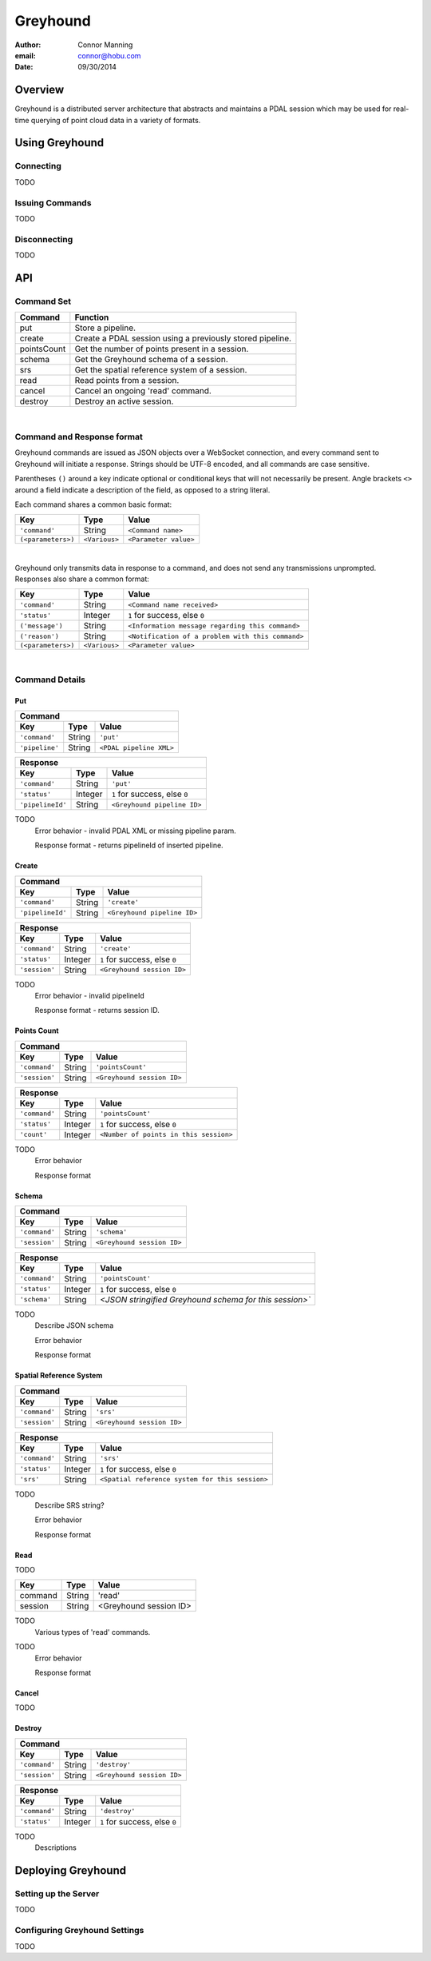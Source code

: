 ===============================================================================
Greyhound
===============================================================================

:author: Connor Manning
:email: connor@hobu.com
:date: 09/30/2014

Overview
===============================================================================

Greyhound is a distributed server architecture that abstracts and maintains a PDAL session which may be used for real-time querying of point cloud data in a variety of formats.

Using Greyhound
===============================================================================

Connecting
-------------------------------------------------------------------------------

TODO

Issuing Commands
-------------------------------------------------------------------------------

TODO

Disconnecting
-------------------------------------------------------------------------------

TODO

API
===============================================================================

Command Set
-------------------------------------------------------------------------------

+---------------+-------------------------------------------------------------+
| Command       | Function                                                    |
+===============+=============================================================+
| put           | Store a pipeline.                                           |
+---------------+-------------------------------------------------------------+
| create        | Create a PDAL session using a previously stored pipeline.   |
+---------------+-------------------------------------------------------------+
| pointsCount   | Get the number of points present in a session.              |
+---------------+-------------------------------------------------------------+
| schema        | Get the Greyhound schema of a session.                      |
+---------------+-------------------------------------------------------------+
| srs           | Get the spatial reference system of a session.              |
+---------------+-------------------------------------------------------------+
| read          | Read points from a session.                                 |
+---------------+-------------------------------------------------------------+
| cancel        | Cancel an ongoing 'read' command.                           |
+---------------+-------------------------------------------------------------+
| destroy       | Destroy an active session.                                  |
+---------------+-------------------------------------------------------------+

|

Command and Response format
-------------------------------------------------------------------------------

Greyhound commands are issued as JSON objects over a WebSocket connection, and every command sent to Greyhound will initiate a response.  Strings should be UTF-8 encoded, and all commands are case sensitive.

Parentheses ``()`` around a key indicate optional or conditional keys that will not necessarily be present.  Angle brackets ``<>`` around a field indicate a description of the field, as opposed to a string literal.

Each command shares a common basic format:

+-------------------+-------------+------------------------------------------------+
| Key               | Type        | Value                                          |
+===================+=============+================================================+
| ``'command'``     | String      | ``<Command name>``                             |
+-------------------+-------------+------------------------------------------------+
| ``(<parameters>)``|``<Various>``| ``<Parameter value>``                          |
+-------------------+-------------+------------------------------------------------+

|

Greyhound only transmits data in response to a command, and does not send any transmissions unprompted.  Responses also share a common format:

+-------------------+--------------+--------------------------------------------------+
| Key               | Type         | Value                                            |
+===================+==============+==================================================+
| ``'command'``     | String       | ``<Command name received>``                      |
+-------------------+--------------+--------------------------------------------------+
| ``'status'``      | Integer      | ``1`` for success, else ``0``                    |
+-------------------+--------------+--------------------------------------------------+
| ``('message')``   | String       | ``<Information message regarding this command>`` |
+-------------------+--------------+--------------------------------------------------+
| ``('reason')``    | String       | ``<Notification of a problem with this command>``|
+-------------------+--------------+--------------------------------------------------+
| ``(<parameters>)``| ``<Various>``| ``<Parameter value>``                            |
+-------------------+--------------+--------------------------------------------------+

|

Command Details
-------------------------------------------------------------------------------

Put
~~~~~~~~~~~~~~~~~~~~~~~~~~~~~~~~~~~~~~~~~~~~~~~~~~~~~~~~~~~~~~~~~~~~~~~~~~~~~~~

+-------------------------------------------------------------------------------------+
| Command                                                                             |
+-------------------+------------+----------------------------------------------------+
| Key               | Type       | Value                                              |
+===================+============+====================================================+
| ``'command'``     | String     | ``'put'``                                          |
+-------------------+------------+----------------------------------------------------+
| ``'pipeline'``    | String     | ``<PDAL pipeline XML>``                            |
+-------------------+------------+----------------------------------------------------+

+-------------------------------------------------------------------------------------+
| Response                                                                            |
+-------------------+------------+----------------------------------------------------+
| Key               | Type       | Value                                              |
+===================+============+====================================================+
| ``'command'``     | String     | ``'put'``                                          |
+-------------------+------------+----------------------------------------------------+
| ``'status'``      | Integer    | ``1`` for success, else ``0``                      |
+-------------------+------------+----------------------------------------------------+
| ``'pipelineId'``  | String     | ``<Greyhound pipeline ID>``                        |
+-------------------+------------+----------------------------------------------------+

TODO
    Error behavior - invalid PDAL XML or missing pipeline param.

    Response format - returns pipelineId of inserted pipeline.

Create
~~~~~~~~~~~~~~~~~~~~~~~~~~~~~~~~~~~~~~~~~~~~~~~~~~~~~~~~~~~~~~~~~~~~~~~~~~~~~~~

+-------------------------------------------------------------------------------+
| Command                                                                       |
+-----------------+------------+------------------------------------------------+
| Key             | Type       | Value                                          |
+=================+============+================================================+
| ``'command'``   | String     | ``'create'``                                   |
+-----------------+------------+------------------------------------------------+
| ``'pipelineId'``| String     | ``<Greyhound pipeline ID>``                    |
+-----------------+------------+------------------------------------------------+

+-------------------------------------------------------------------------------------+
| Response                                                                            |
+-------------------+------------+----------------------------------------------------+
| Key               | Type       | Value                                              |
+===================+============+====================================================+
| ``'command'``     | String     | ``'create'``                                       |
+-------------------+------------+----------------------------------------------------+
| ``'status'``      | Integer    | ``1`` for success, else ``0``                      |
+-------------------+------------+----------------------------------------------------+
| ``'session'``     | String     | ``<Greyhound session ID>``                         |
+-------------------+------------+----------------------------------------------------+

TODO
    Error behavior - invalid pipelineId

    Response format - returns session ID.

Points Count
~~~~~~~~~~~~~~~~~~~~~~~~~~~~~~~~~~~~~~~~~~~~~~~~~~~~~~~~~~~~~~~~~~~~~~~~~~~~~~~

+-----------------------------------------------------------------------------+
| Command                                                                     |
+---------------+------------+------------------------------------------------+
| Key           | Type       | Value                                          |
+===============+============+================================================+
| ``'command'`` | String     | ``'pointsCount'``                              |
+---------------+------------+------------------------------------------------+
| ``'session'`` | String     | ``<Greyhound session ID>``                     |
+---------------+------------+------------------------------------------------+

+-------------------------------------------------------------------------------------+
| Response                                                                            |
+-------------------+------------+----------------------------------------------------+
| Key               | Type       | Value                                              |
+===================+============+====================================================+
| ``'command'``     | String     | ``'pointsCount'``                                  |
+-------------------+------------+----------------------------------------------------+
| ``'status'``      | Integer    | ``1`` for success, else ``0``                      |
+-------------------+------------+----------------------------------------------------+
| ``'count'``       | Integer    | ``<Number of points in this session>``             |
+-------------------+------------+----------------------------------------------------+

TODO
    Error behavior

    Response format

Schema
~~~~~~~~~~~~~~~~~~~~~~~~~~~~~~~~~~~~~~~~~~~~~~~~~~~~~~~~~~~~~~~~~~~~~~~~~~~~~~~

+-----------------------------------------------------------------------------+
| Command                                                                     |
+---------------+------------+------------------------------------------------+
| Key           | Type       | Value                                          |
+===============+============+================================================+
| ``'command'`` | String     | ``'schema'``                                   |
+---------------+------------+------------------------------------------------+
| ``'session'`` | String     | ``<Greyhound session ID>``                     |
+---------------+------------+------------------------------------------------+

+-----------------------------------------------------------------------------------------+
| Response                                                                                |
+-------------------+------------+--------------------------------------------------------+
| Key               | Type       | Value                                                  |
+===================+============+========================================================+
| ``'command'``     | String     | ``'pointsCount'``                                      |
+-------------------+------------+--------------------------------------------------------+
| ``'status'``      | Integer    | ``1`` for success, else ``0``                          |
+-------------------+------------+--------------------------------------------------------+
| ``'schema'``      | String     | `<JSON stringified Greyhound schema for this session>``|
+-------------------+------------+--------------------------------------------------------+

TODO
    Describe JSON schema

    Error behavior

    Response format
    
Spatial Reference System
~~~~~~~~~~~~~~~~~~~~~~~~~~~~~~~~~~~~~~~~~~~~~~~~~~~~~~~~~~~~~~~~~~~~~~~~~~~~~~~

+-----------------------------------------------------------------------------+
| Command                                                                     |
+---------------+------------+------------------------------------------------+
| Key           | Type       | Value                                          |
+===============+============+================================================+
| ``'command'`` | String     | ``'srs'``                                      |
+---------------+------------+------------------------------------------------+
| ``'session'`` | String     | ``<Greyhound session ID>``                     |
+---------------+------------+------------------------------------------------+

+-----------------------------------------------------------------------------------------+
| Response                                                                                |
+-------------------+------------+--------------------------------------------------------+
| Key               | Type       | Value                                                  |
+===================+============+========================================================+
| ``'command'``     | String     | ``'srs'``                                              |
+-------------------+------------+--------------------------------------------------------+
| ``'status'``      | Integer    | ``1`` for success, else ``0``                          |
+-------------------+------------+--------------------------------------------------------+
| ``'srs'``         | String     | ``<Spatial reference system for this session>``        |
+-------------------+------------+--------------------------------------------------------+

TODO
    Describe SRS string?
    
    Error behavior

    Response format

Read
~~~~~~~~~~~~~~~~~~~~~~~~~~~~~~~~~~~~~~~~~~~~~~~~~~~~~~~~~~~~~~~~~~~~~~~~~~~~~~~

TODO

+---------------+------------+------------------------------------------------+
| Key           | Type       | Value                                          |
+===============+============+================================================+
| command       | String     | 'read'                                         |
+---------------+------------+------------------------------------------------+
| session       | String     | <Greyhound session ID>                         |
+---------------+------------+------------------------------------------------+

TODO
    Various types of 'read' commands.

TODO
    Error behavior

    Response format

Cancel
~~~~~~~~~~~~~~~~~~~~~~~~~~~~~~~~~~~~~~~~~~~~~~~~~~~~~~~~~~~~~~~~~~~~~~~~~~~~~~~

TODO

Destroy
~~~~~~~~~~~~~~~~~~~~~~~~~~~~~~~~~~~~~~~~~~~~~~~~~~~~~~~~~~~~~~~~~~~~~~~~~~~~~~~

+-----------------------------------------------------------------------------+
| Command                                                                     |
+---------------+------------+------------------------------------------------+
| Key           | Type       | Value                                          |
+===============+============+================================================+
| ``'command'`` | String     | ``'destroy'``                                  |
+---------------+------------+------------------------------------------------+
| ``'session'`` | String     | ``<Greyhound session ID>``                     |
+---------------+------------+------------------------------------------------+

+-----------------------------------------------------------------------------------------+
| Response                                                                                |
+-------------------+------------+--------------------------------------------------------+
| Key               | Type       | Value                                                  |
+===================+============+========================================================+
| ``'command'``     | String     | ``'destroy'``                                          |
+-------------------+------------+--------------------------------------------------------+
| ``'status'``      | Integer    | ``1`` for success, else ``0``                          |
+-------------------+------------+--------------------------------------------------------+

TODO
    Descriptions

Deploying Greyhound
===============================================================================

Setting up the Server
-------------------------------------------------------------------------------

TODO

Configuring Greyhound Settings
-------------------------------------------------------------------------------

TODO
